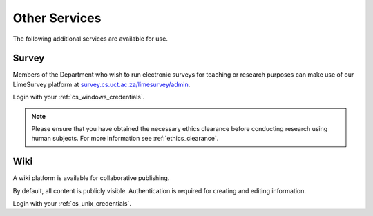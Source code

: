 Other Services
==============

The following additional services are available for use.

Survey
------

Members of the Department who wish to run electronic surveys for teaching
or research purposes can make use of our LimeSurvey platform at 
`survey.cs.uct.ac.za/limesurvey/admin`_.

Login with your :ref:`cs_windows_credentials`.

.. note:: Please ensure that you have obtained the necessary ethics clearance before conducting research using human subjects. For more information see :ref:`ethics_clearance`.

Wiki
----

A wiki platform is available for collaborative publishing. 

By default, all content is publicly visible. Authentication is required for 
creating and editing information. 

Login with your :ref:`cs_unix_credentials`.

.. _survey.cs.uct.ac.za/limesurvey/admin: https://survey.cs.uct.ac.za/limesurvey/admin
